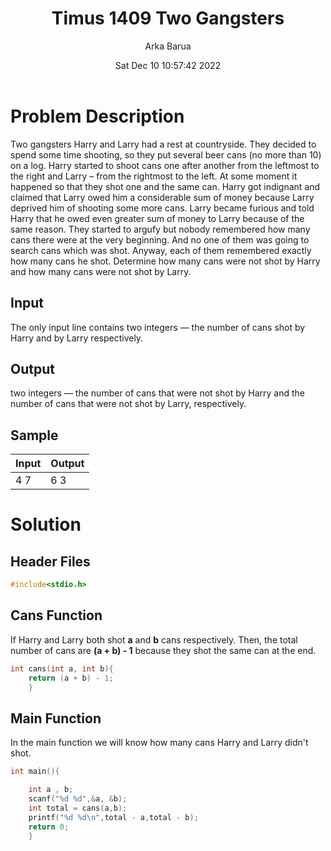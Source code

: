 #+TITLE: Timus 1409 Two Gangsters
#+AUTHOR: Arka Barua
#+PROPERTY: header-args :tangle main.c
#+DATE:Sat Dec 10 10:57:42 2022

* Problem Description

Two gangsters Harry and Larry had a rest at countryside. They decided to spend some time shooting, so they put several beer cans (no more than 10) on a log. Harry started to shoot cans one after another from the leftmost to the right and Larry – from the rightmost to the left. At some moment it happened so that they shot one and the same can.
Harry got indignant and claimed that Larry owed him a considerable sum of money because Larry deprived him of shooting some more cans. Larry became furious and told Harry that he owed even greater sum of money to Larry because of the same reason. They started to argufy but nobody remembered how many cans there were at the very beginning. And no one of them was going to search cans which was shot. Anyway, each of them remembered exactly how many cans he shot.
Determine how many cans were not shot by Harry and how many cans were not shot by Larry.
** Input
The only input line contains two integers — the number of cans shot by Harry and by Larry respectively.
** Output
two integers — the number of cans that were not shot by Harry and the number of cans that were not shot by Larry, respectively.
** Sample
| Input | Output |
|-------+--------|
| 4  7  | 6  3   |

* Solution
** Header Files
#+begin_src c
#include<stdio.h>
#+end_src
** Cans Function
If Harry and Larry both shot *a* and *b* cans respectively. Then, the total number of cans are *(a + b) - 1* because they shot the same can at the end.
#+begin_src c
int cans(int a, int b){
    return (a + b) - 1;
    }
#+end_src
** Main Function
In the main function we will know how many cans Harry and Larry didn't shot.
#+begin_src c
int main(){

    int a , b;
    scanf("%d %d",&a, &b);
    int total = cans(a,b);
    printf("%d %d\n",total - a,total - b);
    return 0;
    }
#+end_src
